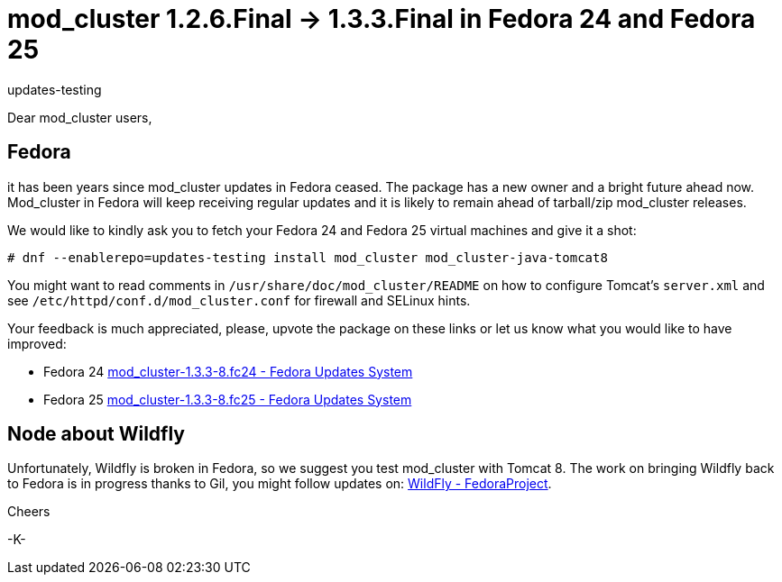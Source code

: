 = mod_cluster 1.2.6.Final -> 1.3.3.Final in Fedora 24 and Fedora 25
updates-testing

Dear mod_cluster users,

== Fedora

it has been years since mod_cluster updates in Fedora ceased. The package has
a new owner and a bright future ahead now. Mod_cluster in Fedora will keep
receiving regular updates and it is likely to remain ahead of tarball/zip
mod_cluster releases.

We would like to kindly ask you to fetch your Fedora 24 and Fedora 25 virtual
machines and give it a shot:

[source]
----
# dnf --enablerepo=updates-testing install mod_cluster mod_cluster-java-tomcat8
----

You might want to read comments in `/usr/share/doc/mod_cluster/README` on how
to configure Tomcat's `server.xml` and see `/etc/httpd/conf.d/mod_cluster.conf`
for firewall and SELinux hints.

Your feedback is much appreciated, please, upvote the package on these links or
let us know what you would like to have improved:

* Fedora 24 https://bodhi.fedoraproject.org/updates/FEDORA-2016-249e92f700[
mod_cluster-1.3.3-8.fc24 - Fedora Updates System]

* Fedora 25 https://bodhi.fedoraproject.org/updates/FEDORA-2016-b6866c5c35[
mod_cluster-1.3.3-8.fc25 - Fedora Updates System]

== Node about Wildfly

Unfortunately, Wildfly is broken in Fedora, so we suggest you test mod_cluster
with Tomcat 8. The work on bringing Wildfly back to Fedora is in progress
thanks to Gil, you might follow updates on:
https://fedoraproject.org/wiki/WildFly#Current_progress[WildFly -
FedoraProject].

Cheers

-K-

